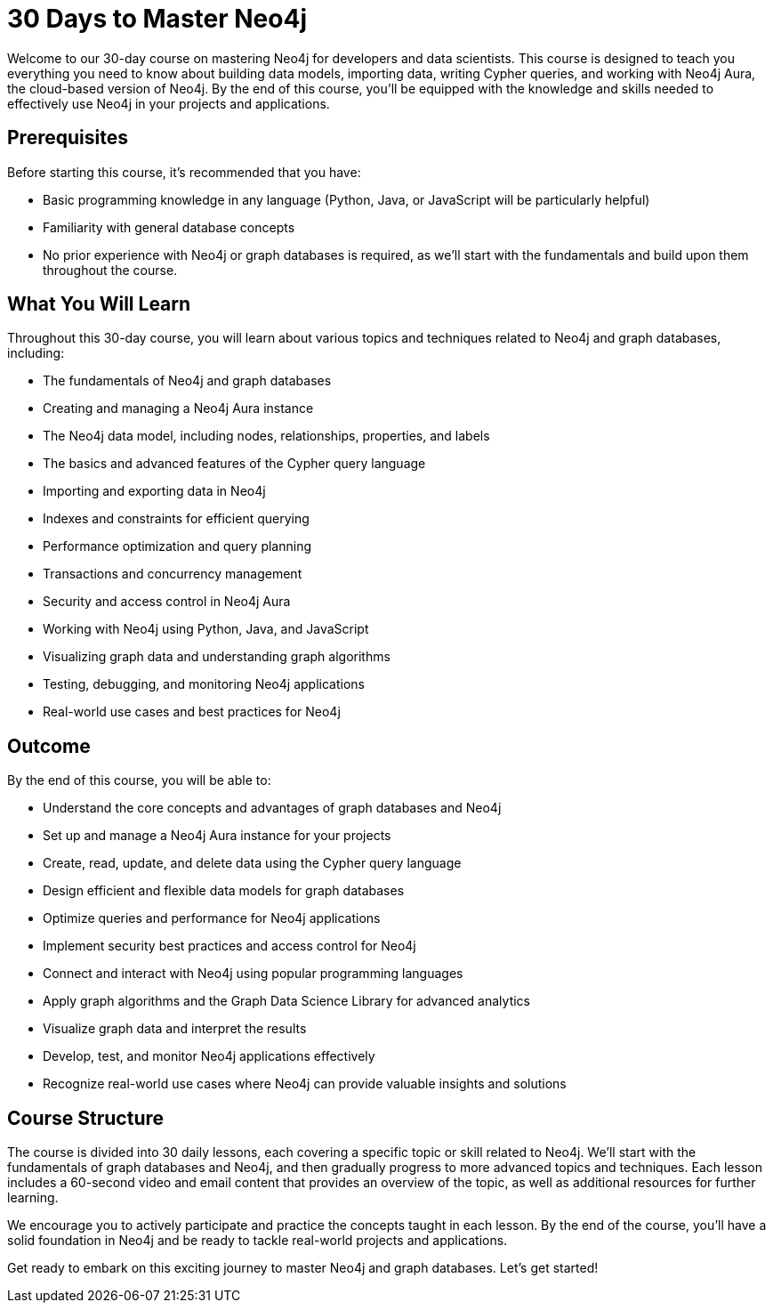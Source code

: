 = 30 Days to Master Neo4j
:caption: A Comprehensive Guide for Developers and Data Scientists with Neo4j Aura
:status: draft

Welcome to our 30-day course on mastering Neo4j for developers and data scientists. This course is designed to teach you everything you need to know about building data models, importing data, writing Cypher queries, and working with Neo4j Aura, the cloud-based version of Neo4j.
By the end of this course, you'll be equipped with the knowledge and skills needed to effectively use Neo4j in your projects and applications.

== Prerequisites

Before starting this course, it's recommended that you have:

* Basic programming knowledge in any language (Python, Java, or JavaScript will be particularly helpful)
* Familiarity with general database concepts
* No prior experience with Neo4j or graph databases is required, as we'll start with the fundamentals and build upon them throughout the course.

== What You Will Learn

Throughout this 30-day course, you will learn about various topics and techniques related to Neo4j and graph databases, including:

* The fundamentals of Neo4j and graph databases
* Creating and managing a Neo4j Aura instance
* The Neo4j data model, including nodes, relationships, properties, and labels
* The basics and advanced features of the Cypher query language
* Importing and exporting data in Neo4j
* Indexes and constraints for efficient querying
* Performance optimization and query planning
* Transactions and concurrency management
* Security and access control in Neo4j Aura
* Working with Neo4j using Python, Java, and JavaScript
* Visualizing graph data and understanding graph algorithms
* Testing, debugging, and monitoring Neo4j applications
* Real-world use cases and best practices for Neo4j

== Outcome

By the end of this course, you will be able to:

* Understand the core concepts and advantages of graph databases and Neo4j
* Set up and manage a Neo4j Aura instance for your projects
* Create, read, update, and delete data using the Cypher query language
* Design efficient and flexible data models for graph databases
* Optimize queries and performance for Neo4j applications
* Implement security best practices and access control for Neo4j
* Connect and interact with Neo4j using popular programming languages
* Apply graph algorithms and the Graph Data Science Library for advanced analytics
* Visualize graph data and interpret the results
* Develop, test, and monitor Neo4j applications effectively
* Recognize real-world use cases where Neo4j can provide valuable insights and solutions


== Course Structure

The course is divided into 30 daily lessons, each covering a specific topic or skill related to Neo4j. We'll start with the fundamentals of graph databases and Neo4j, and then gradually progress to more advanced topics and techniques. Each lesson includes a 60-second video and email content that provides an overview of the topic, as well as additional resources for further learning.

We encourage you to actively participate and practice the concepts taught in each lesson. By the end of the course, you'll have a solid foundation in Neo4j and be ready to tackle real-world projects and applications.

Get ready to embark on this exciting journey to master Neo4j and graph databases. Let's get started!